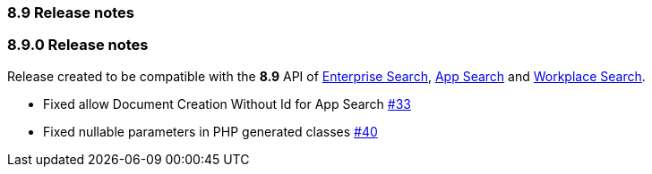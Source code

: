 [[release_notes_89]]
=== 8.9 Release notes

[discrete]
[[release_notes_890]]
=== 8.9.0 Release notes

Release created to be compatible with the **8.9** API of https://www.elastic.co/enterprise-search[Enterprise Search], https://www.elastic.co/app-search/[App Search] and https://www.elastic.co/workplace-search[Workplace Search].

- Fixed allow Document Creation Without Id for App Search https://github.com/elastic/enterprise-search-php/issues/33[#33]
- Fixed nullable parameters in PHP generated classes https://github.com/elastic/enterprise-search-php/issues/40[#40]
